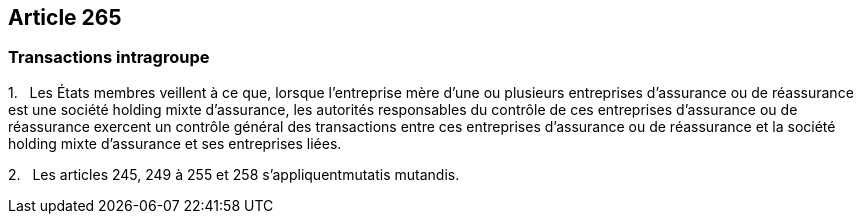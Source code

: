 == Article 265

=== Transactions intragroupe

1.   Les États membres veillent à ce que, lorsque l'entreprise mère d'une ou plusieurs entreprises d'assurance ou de réassurance est une société holding mixte d'assurance, les autorités responsables du contrôle de ces entreprises d'assurance ou de réassurance exercent un contrôle général des transactions entre ces entreprises d'assurance ou de réassurance et la société holding mixte d'assurance et ses entreprises liées.

2.   Les articles 245, 249 à 255 et 258 s'appliquentmutatis mutandis.